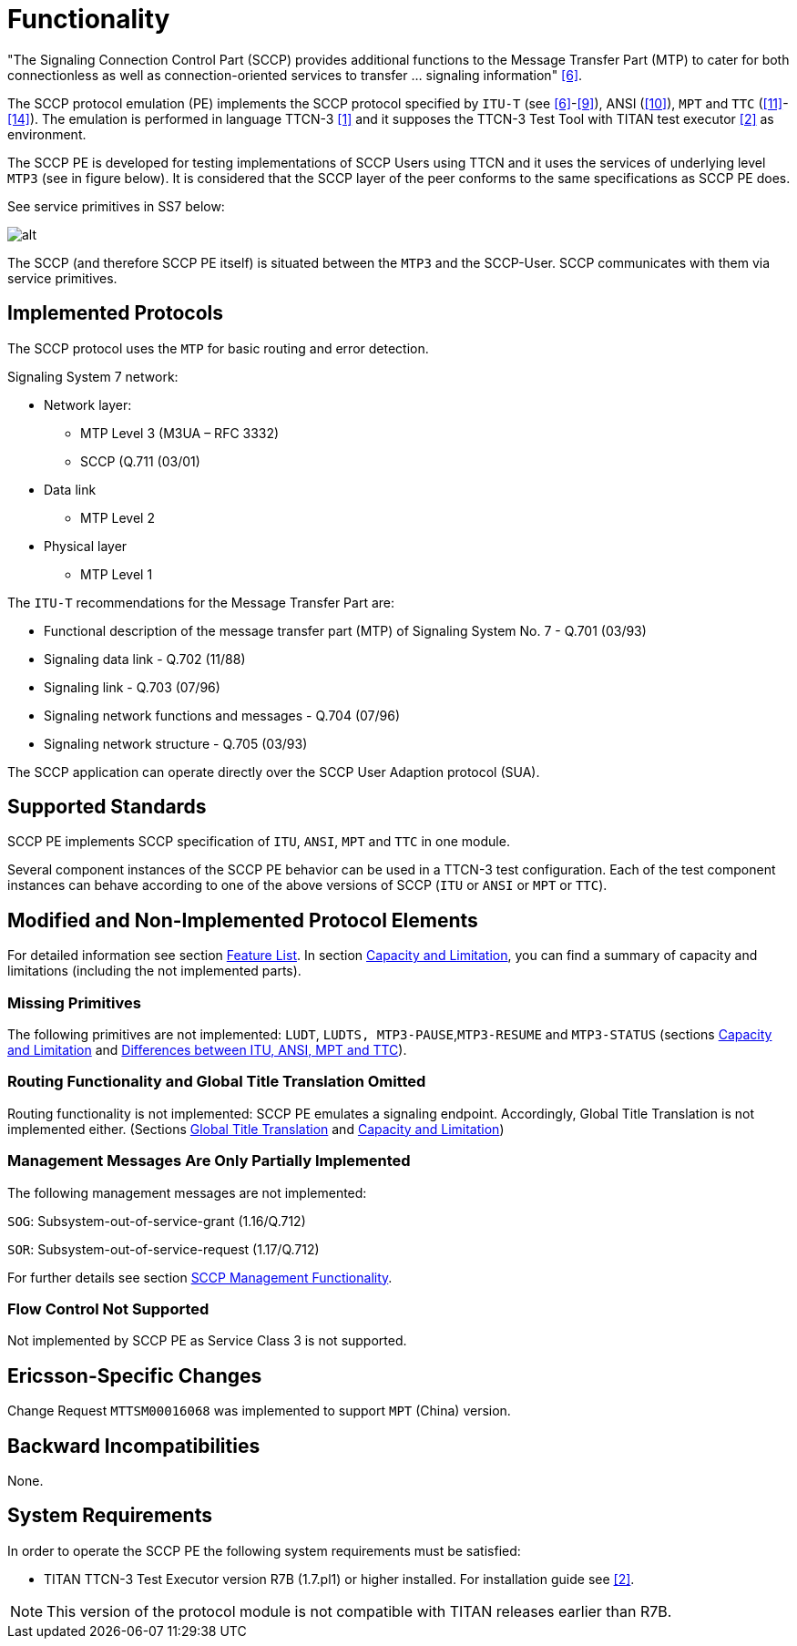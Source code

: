 = Functionality

"The Signaling Connection Control Part (SCCP) provides additional functions to the Message Transfer Part (MTP) to cater for both connectionless as well as connection-oriented services to transfer … signaling information" <<9_references.adoc#_6, [6]>>.

The SCCP protocol emulation (PE) implements the SCCP protocol specified by `ITU-T` (see <<9_references.adoc#_6, [6]>>-<<9_references.adoc#_9, [9]>>), ANSI (<<9_references.adoc#_10, [10]>>), `MPT` and `TTC` (<<9_references.adoc#_11, [11]>>-<<9_references.adoc#_14, [14]>>). The emulation is performed in language TTCN-3 <<9_references.adoc#_1, [1]>> and it supposes the TTCN-3 Test Tool with TITAN test executor <<9_references.adoc#_2, [2]>> as environment.

The SCCP PE is developed for testing implementations of SCCP Users using TTCN and it uses the services of underlying level `MTP3` (see in figure below). It is considered that the SCCP layer of the peer conforms to the same specifications as SCCP PE does.

See service primitives in SS7 below:

[[functionality_SS7_service_primitives]]
image::images/functionality_SS7_service_primitives.png[alt]

The SCCP (and therefore SCCP PE itself) is situated between the `MTP3` and the SCCP-User. SCCP communicates with them via service primitives.

== Implemented Protocols

The SCCP protocol uses the `MTP` for basic routing and error detection.

Signaling System 7 network:

* Network layer:
** MTP Level 3 (M3UA – RFC 3332)
** SCCP (Q.711 (03/01)
* Data link
** MTP Level 2
* Physical layer
** MTP Level 1

The `ITU-T` recommendations for the Message Transfer Part are:

* Functional description of the message transfer part (MTP) of Signaling System No. 7 - Q.701 (03/93)
* Signaling data link - Q.702 (11/88)
* Signaling link - Q.703 (07/96)
* Signaling network functions and messages - Q.704 (07/96)
* Signaling network structure - Q.705 (03/93)

The SCCP application can operate directly over the SCCP User Adaption protocol (SUA).

== Supported Standards

SCCP PE implements SCCP specification of `ITU`, `ANSI`, `MPT` and `TTC` in one module.

Several component instances of the SCCP PE behavior can be used in a TTCN-3 test configuration. Each of the test component instances can behave according to one of the above versions of SCCP (`ITU` or `ANSI` or `MPT` or `TTC`).

== Modified and Non-Implemented Protocol Elements

For detailed information see section <<3_feature_list.adoc, Feature List>>. In section <<3_feature_list.adoc#capacity_and_limitation, Capacity and Limitation>>, you can find a summary of capacity and limitations (including the not implemented parts).

=== Missing Primitives

The following primitives are not implemented: `LUDT`, `LUDTS, MTP3-PAUSE`,`MTP3-RESUME` and `MTP3-STATUS` (sections <<3_feature_list.adoc#capacity_and_limitation, Capacity and Limitation>> and <<3_feature_list.adoc#differences_between_ITU_ANSI_MPT_and_TC,  Differences between ITU, ANSI, MPT and TTC>>).

=== Routing Functionality and Global Title Translation Omitted

Routing functionality is not implemented: SCCP PE emulates a signaling endpoint. Accordingly, Global Title Translation is not implemented either. (Sections <<3_feature_list.adoc#global_title_translation, Global Title Translation>> and <<3_feature_list.adoc#capacity_and_limitation, Capacity and Limitation>>)

=== Management Messages Are Only Partially Implemented

The following management messages are not implemented:

`SOG`: Subsystem-out-of-service-grant (1.16/Q.712)

`SOR`: Subsystem-out-of-service-request (1.17/Q.712)

For further details see section <<3_feature_list.adoc#SCCP_management_functionality, SCCP Management Functionality>>.

=== Flow Control Not Supported

Not implemented by SCCP PE as Service Class 3 is not supported.

== Ericsson-Specific Changes

Change Request `MTTSM00016068` was implemented to support `MPT` (China) version.

== Backward Incompatibilities

None.

== System Requirements

In order to operate the SCCP PE the following system requirements must be satisfied:

* TITAN TTCN-3 Test Executor version R7B (1.7.pl1) or higher installed. For installation guide see <<9_references.adoc#_2, [2]>>.

NOTE: This version of the protocol module is not compatible with TITAN releases earlier than R7B.
